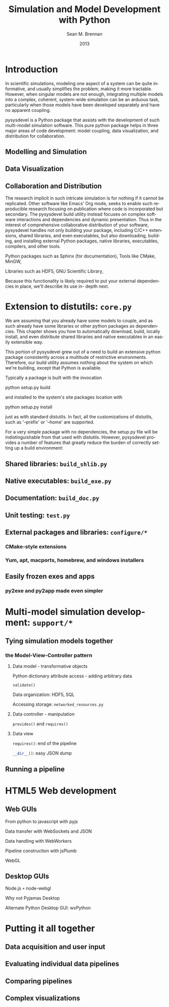 #+LaTeX_CLASS: book
#+LaTeX_CLASS_OPTIONS: [letterpaper,twoside]
#+LaTeX_HEADER: \usepackage{lmodern}
#+LaTeX_HEADER: \usepackage{courier}
#+TITLE:     Simulation and Model Development with Python
#+AUTHOR:    Sean M. Brennan
#+EMAIL:     brennan@lanl.gov
#+DATE:      2013
#+LANGUAGE:  en
#+OPTIONS:   H:3 num:t toc:t \n:nil @:t ::t |:t ^:t -:t f:t *:t <:t
#+OPTIONS:   TeX:t LaTeX:nil skip:nil d:nil todo:t pri:nil tags:not-in-toc
#+INFOJS_OPT: view:nil toc:nil ltoc:t mouse:underline buttons:0 path:http://orgmode.org/org-info.js
#+EXPORT_SELECT_TAGS: export
#+EXPORT_EXCLUDE_TAGS: noexport
#+LINK_UP:   
#+LINK_HOME: https://github.com/sean-m-brennan/pysysdevel

* Introduction

In scientific simulations, modeling one aspect of a
system can be quite informative, and usually simplifies
the problem, making it more tractable. However, when
singular models are not enough, integrating multiple
models into a complex, coherent, system-wide
simulation can be an arduous task, particularly when
those models have been developed separately and have
no apparent coupling.

pysysdevel is a Python package that assists with the
development of such multi-model simulation software.
This pure python package helps in three major areas of
code development: model coupling, data visualization,
and distribution for collaboration.


** Modelling and Simulation

** Data Visualization

** Collaboration and Distribution

The research implicit in such intricate simulation is for
nothing if it cannot be replicated. Other software like
Emacs' Org mode, seeks to enable such reproducible
research focusing on publication where code is
incorporated but secondary. The pysysdevel build utility
instead focuses on complex software interactions and
dependencies and dynamic presentation. Thus in the
interest of comprehensive collaborative distribution of
your software, pysysdevel handles not only building
your package, including C/C++ extensions, shared
libraries, and even executables, but also downloading,
building, and installing external Python packages,
native libraries, executables, compilers, and other tools.

Python packages such as Sphinx (for documentation),
Tools like CMake, MinGW,

Libraries such as HDF5, GNU Scientific Library,

Because this functionality is likely required to put your
external dependencies in place, we'll describe its use in-
depth next.


* Extension to distutils: =core.py=

We are assuming that you already have some models to
couple, and as such already have some libraries or
other python packages as dependencies. This chapter
shows you how to automatically download, build, locally
install, and even distribute shared libraries and native
executables in an easily extensible way.

This portion of pysysdevel grew out of a need to build
an extensive python package consistently across a
multitude of restrictive environments. Therefore, our
build utility assumes nothing about the system on which
we're building, except that Python is available.

Typically a package is built with the invocation

python setup.py build

and installed to the system's site packages location with

python setup.py install

just as with standard distutils. In fact, all the
customizations of distutils, such as '--prefix' or '--home'
are supported.

For a very simple package with no dependencies, the
setup.py file will be indistinguishable from that used
with distutils. However, pysysdevel provides a number
of features that greatly reduce the burden of correctly
setting up a build environment:


** Shared libraries: =build_shlib.py=

** Native executables: =build_exe.py=

** Documentation: =build_doc.py=

** Unit testing: =test.py=

** External packages and libraries: =configure/*=

*** CMake-style extensions

*** Yum, apt, macports, homebrew, and windows installers

** Easily frozen exes and apps

*** py2exe and py2app made even simpler


* Multi-model simulation development: =support/*=

** Tying simulation models together

*** the Model-View-Controller pattern

**** Data model - transformative objects

Python dictionary attribute access - adding arbitrary data

src_python{validate()}

Data organization: HDF5, SQL

Accessing storage: =networked_resources.py=


**** Data controller - manipulation

src_python{provides()} and src_python{requires()}


**** Data view

src_python{requires()}: end of the pipeline

src_python{__dir__()}: easy JSON dump


** Running a pipeline

*** 


* HTML5 Web development

** Web GUIs

From python to javascript with pyjs

Data transfer with WebSockets and JSON

Data handling with WebWorkers

Pipeline construction with jsPlumb

WebGL


** Desktop GUIs

Node.js =+= node-webgl

Why not Pyjamas Desktop

Alternate Python Desktop GUI: wxPython


* Putting it all together

** Data acquisition and user input

** Evaluating individual data pipelines

** Comparing pipelines

** Complex visualizations

